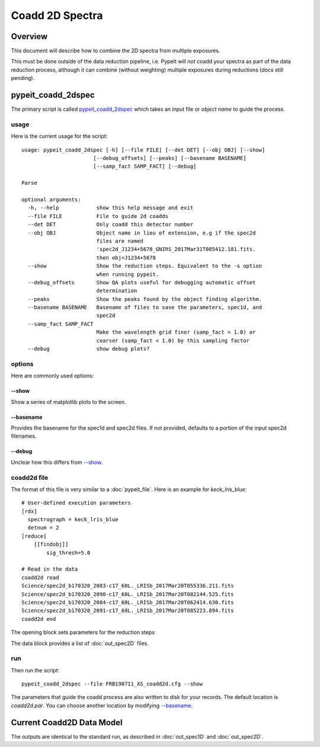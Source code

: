 ================
Coadd 2D Spectra
================

Overview
========

This document will describe how to combine the 2D spectra
from multiple exposures.

This must be done outside of the data reduction pipeline,
i.e. PypeIt will *not* coadd your spectra as
part of the data reduction process, although it can
combine (without weighting) multiple exposures
during reductions (docs still pending).

pypeit_coadd_2dspec
===================

The primary script is called `pypeit_coadd_2dspec`_ which takes
an input file or *object name* to guide the process.

usage
-----

Here is the current usage for the script::

    usage: pypeit_coadd_2dspec [-h] [--file FILE] [--det DET] [--obj OBJ] [--show]
                           [--debug_offsets] [--peaks] [--basename BASENAME]
                           [--samp_fact SAMP_FACT] [--debug]

    Parse

    optional arguments:
      -h, --help            show this help message and exit
      --file FILE           File to guide 2d coadds
      --det DET             Only coadd this detector number
      --obj OBJ             Object name in lieu of extension, e.g if the spec2d
                            files are named
                            'spec2d_J1234+5678_GNIRS_2017Mar31T085412.181.fits.
                            then obj=J1234+5678
      --show                Show the reduction steps. Equivalent to the -s option
                            when running pypeit.
      --debug_offsets       Show QA plots useful for debugging automatic offset
                            determination
      --peaks               Show the peaks found by the object finding algorithm.
      --basename BASENAME   Basename of files to save the parameters, spec1d, and
                            spec2d
      --samp_fact SAMP_FACT
                            Make the wavelength grid finer (samp_fact > 1.0) or
                            coarser (samp_fact < 1.0) by this sampling factor
      --debug               show debug plots?


options
-------

Here are commonly used options:

--show
++++++

Show a series of matplotlib plots to the screen.

--basename
++++++++++

Provides the basename for the spec1d and spec2d files.
If not provided, defaults to a portion of the input spec2d filenames.

--debug
+++++++

Unclear how this differs from `--show`_.

coadd2d file
------------

The format of this file is very similar to a :doc:`pypeit_file`.
Here is an example for `keck_lris_blue`::

    # User-defined execution parameters
    [rdx]
      spectrograph = keck_lris_blue
      detnum = 2
    [reduce]
        [[findobj]]
            sig_thresh=5.0

    # Read in the data
    coadd2d read
    Science/spec2d_b170320_2083-c17_60L._LRISb_2017Mar20T055336.211.fits
    Science/spec2d_b170320_2090-c17_60L._LRISb_2017Mar20T082144.525.fits
    Science/spec2d_b170320_2084-c17_60L._LRISb_2017Mar20T062414.630.fits
    Science/spec2d_b170320_2091-c17_60L._LRISb_2017Mar20T085223.894.fits
    coadd2d end


The opening block sets parameters for the reduction steps

The data block provides a list of :doc:`out_spec2D` files.


run
---

Then run the script::

    pypeit_coadd_2dspec --file FRB190711_XS_coadd2d.cfg --show



The parameters that guide the coadd process are also written
to disk for your records. The default location is *coadd2d.par*.
You can choose another location by modifying `--basename`_.


Current Coadd2D Data Model
==========================

The outputs are identical to the standard run, as
described in :doc:`out_spec1D` and :doc:`out_spec2D`.

